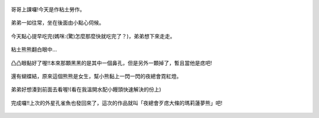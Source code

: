 .. title: Photo Diary - 2013/07/25
.. slug: 20130725
.. date: 20130903 13:54:39
.. tags: 生活日記
.. link: 
.. description: Created at 20130903 13:32:41
.. ===================================Metadata↑================================================
.. 記得加tags: 人生省思,流浪動物,生活日記,學習與閱讀,英文,mathjax,自由的程式人生,書寫人生,理財
.. 記得加slug(無副檔名)，會以slug內容作為檔名(html檔)，同時將對應的內容放到對應的標籤裡。
.. ===================================文章起始↓================================================
.. <body>

.. figure:: ../../../arch_2013/files_2013/Photo_Diary/20130725/800/800_01_P1190883.jpg
   :target: ../../../arch_2013/files_2013/Photo_Diary/20130725/800/800_01_P1190883.jpg
   :align: center

   哥哥上課囉!今天是作粘土勞作。

.. TEASER_END

.. figure:: ../../../arch_2013/files_2013/Photo_Diary/20130725/800/800_02_P1190888.jpg
   :target: ../../../arch_2013/files_2013/Photo_Diary/20130725/800/800_02_P1190888.jpg
   :align: center

   弟弟一如往常，坐在後面由小點心伺候。


.. figure:: ../../../arch_2013/files_2013/Photo_Diary/20130725/800/800_03_P1190896.jpg
   :target: ../../../arch_2013/files_2013/Photo_Diary/20130725/800/800_03_P1190896.jpg
   :align: center

   今天點心提早吃完(媽咪:(驚)怎麼那麼快就吃完了？)，弟弟想下來走走。


.. figure:: ../../../arch_2013/files_2013/Photo_Diary/20130725/800/800_04_P1190898.jpg
   :target: ../../../arch_2013/files_2013/Photo_Diary/20130725/800/800_04_P1190898.jpg
   :align: center

   粘土熊熊翻白眼中...


.. figure:: ../../../arch_2013/files_2013/Photo_Diary/20130725/800/800_05_P1190901.jpg
   :target: ../../../arch_2013/files_2013/Photo_Diary/20130725/800/800_05_P1190901.jpg
   :align: center

   凸凸眼黏好了喔!!本來那顆黑黑的是其中一個鼻孔，但是另外一顆掉了，暫且當他是痣吧!


.. figure:: ../../../arch_2013/files_2013/Photo_Diary/20130725/800/800_06_P1190905.jpg
   :target: ../../../arch_2013/files_2013/Photo_Diary/20130725/800/800_06_P1190905.jpg
   :align: center

   還有蝴蝶結，原來這個熊熊是女生，幫小熊黏上一閃一閃的夜總會霓紅燈。


.. figure:: ../../../arch_2013/files_2013/Photo_Diary/20130725/800/800_07_P1190916.jpg
   :target: ../../../arch_2013/files_2013/Photo_Diary/20130725/800/800_07_P1190916.jpg
   :align: center

   弟弟好想湊到前面去看喔!(看在我溫開水配小饅頭快速解決的份上)


.. figure:: ../../../arch_2013/files_2013/Photo_Diary/20130725/800/800_08_P1190925.jpg
   :target: ../../../arch_2013/files_2013/Photo_Diary/20130725/800/800_08_P1190925.jpg
   :align: center

   完成囉!!上次的外星孔雀魚也發回來了，這次的作品就叫「夜總會歹痣大條的瑪莉蓮夢熊」吧!




.. </body>
.. <url>



.. </url>
.. <footnote>



.. </footnote>
.. <citation>



.. </citation>
.. ===================================文章結束↑/語法備忘錄↓====================================
.. 格式1: 粗體(**字串**)  斜體(*字串*)  大字(\ :big:`字串`\ )  小字(\ :small:`字串`\ )
.. 格式2: 上標(\ :sup:`字串`\ )  下標(\ :sub:`字串`\ )  ``去除格式字串``
.. 項目: #. (換行) #.　或是a. (換行) #. 或是I(i). 換行 #.  或是*. -. +. 子項目前面要多空一格
.. 插入teaser分頁: .. TEASER_END
.. 插入latex數學: 段落裡加入\ :math:`latex數學`\ 語法，或獨立行.. math:: (換行) Latex數學
.. 插入figure: .. figure:: 路徑(換):width: 寬度(換):align: left(換):target: 路徑(空行對齊)圖標
.. 插入slides: .. slides:: (空一行) 圖擋路徑1 (換行) 圖擋路徑2 ... (空一行)
.. 插入youtube: ..youtube:: 影片的hash string
.. 插入url: 段落裡加入\ `連結字串`_\  URL區加上對應的.. _連結字串: 網址 (儘量用這個)
.. 插入直接url: \ `連結字串` <網址或路徑>`_ \    (包含< >)
.. 插入footnote: 段落裡加入\ [#]_\ 註腳    註腳區加上對應順序排列.. [#] 註腳內容
.. 插入citation: 段落裡加入\ [引用字串]_\ 名字字串  引用區加上.. [引用字串] 引用內容
.. 插入sidebar: ..sidebar:: (空一行) 內容
.. 插入contents: ..contents:: (換行) :depth: 目錄深入第幾層
.. 插入原始文字區塊: 在段落尾端使用:: (空一行) 內容 (空一行)
.. 插入本機的程式碼: ..listing:: 放在listings目錄裡的程式碼檔名 (讓原始碼跟隨網站) 
.. 插入特定原始碼: ..code::python (或cpp) (換行) :number-lines: (把程式碼行數列出)
.. 插入gist: ..gist:: gist編號 (要先到github的gist裡貼上程式代碼) 
.. ============================================================================================
